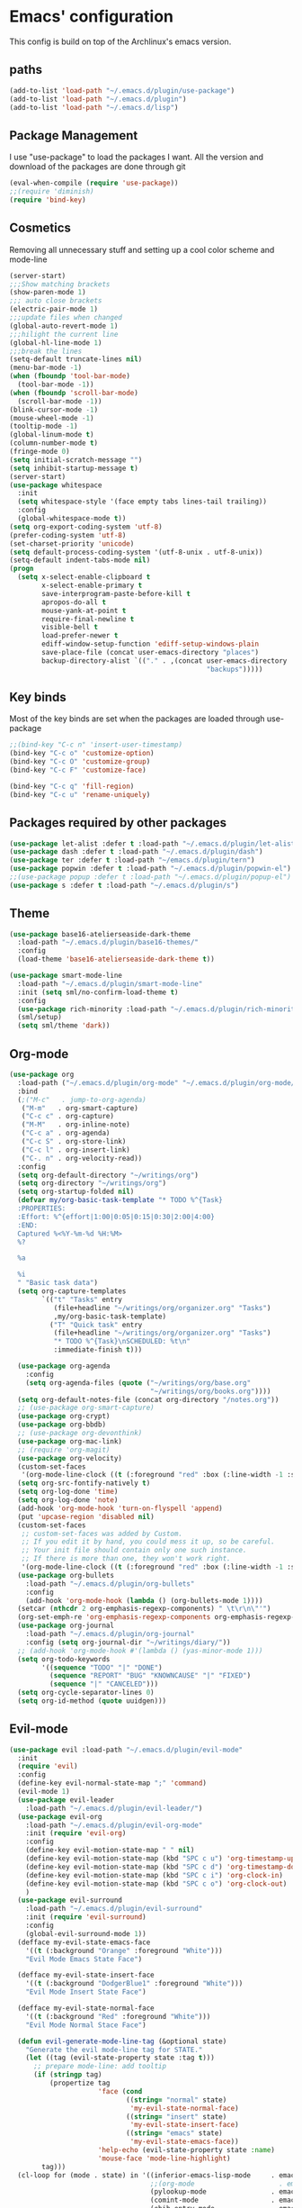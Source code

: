 * Emacs' configuration

This config is build on top of the Archlinux's emacs version. 

** paths
#+BEGIN_SRC emacs-lisp
  (add-to-list 'load-path "~/.emacs.d/plugin/use-package")
  (add-to-list 'load-path "~/.emacs.d/plugin")
  (add-to-list 'load-path "~/.emacs.d/lisp")
#+END_SRC

** Package Management
I use "use-package" to load the packages I want. All the version and
download of the packages are done through git

#+BEGIN_SRC emacs-lisp
  (eval-when-compile (require 'use-package))
  ;;(require 'diminish)
  (require 'bind-key)
#+END_SRC

** Cosmetics
Removing all unnecessary stuff and setting up a cool color scheme and mode-line

#+BEGIN_SRC emacs-lisp
  (server-start)
  ;;;Show matching brackets
  (show-paren-mode 1)
  ;;; auto close brackets
  (electric-pair-mode 1)
  ;;;update files when changed
  (global-auto-revert-mode 1)
  ;;;hilight the current line
  (global-hl-line-mode 1)
  ;;;break the lines
  (setq-default truncate-lines nil)
  (menu-bar-mode -1)
  (when (fboundp 'tool-bar-mode)
    (tool-bar-mode -1))
  (when (fboundp 'scroll-bar-mode)
    (scroll-bar-mode -1))
  (blink-cursor-mode -1)
  (mouse-wheel-mode -1)
  (tooltip-mode -1)
  (global-linum-mode t)
  (column-number-mode t)
  (fringe-mode 0)
  (setq initial-scratch-message "")
  (setq inhibit-startup-message t)
  (server-start)
  (use-package whitespace
    :init
    (setq whitespace-style '(face empty tabs lines-tail trailing))
    :config
    (global-whitespace-mode t))
  (setq org-export-coding-system 'utf-8)
  (prefer-coding-system 'utf-8)
  (set-charset-priority 'unicode)
  (setq default-process-coding-system '(utf-8-unix . utf-8-unix))
  (setq-default indent-tabs-mode nil)
  (progn
    (setq x-select-enable-clipboard t
          x-select-enable-primary t
          save-interprogram-paste-before-kill t
          apropos-do-all t
          mouse-yank-at-point t
          require-final-newline t
          visible-bell t
          load-prefer-newer t
          ediff-window-setup-function 'ediff-setup-windows-plain
          save-place-file (concat user-emacs-directory "places")
          backup-directory-alist `(("." . ,(concat user-emacs-directory
                                                   "backups")))))
#+END_SRC

** Key binds
Most of the key binds are set when the packages are loaded through use-package

#+BEGIN_SRC emacs-lisp
  ;;(bind-key "C-c n" 'insert-user-timestamp)
  (bind-key "C-c o" 'customize-option)
  (bind-key "C-c O" 'customize-group)
  (bind-key "C-c F" 'customize-face)

  (bind-key "C-c q" 'fill-region)
  (bind-key "C-c u" 'rename-uniquely)
#+END_SRC

** Packages required by other packages

#+BEGIN_SRC emacs-lisp
  (use-package let-alist :defer t :load-path "~/.emacs.d/plugin/let-alist")
  (use-package dash :defer t :load-path "~/.emacs.d/plugin/dash")
  (use-package ter :defer t :load-path "~/emacs.d/plugin/tern")
  (use-package popwin :defer t :load-path "~/.emacs.d/plugin/popwin-el")
  ;;(use-package popup :defer t :load-path "~/.emacs.d/plugin/popup-el")
  (use-package s :defer t :load-path "~/.emacs.d/plugin/s")
#+END_SRC

** Theme
#+BEGIN_SRC emacs-lisp
  (use-package base16-atelierseaside-dark-theme
    :load-path "~/.emacs.d/plugin/base16-themes/"
    :config
    (load-theme 'base16-atelierseaside-dark-theme t))

  (use-package smart-mode-line
    :load-path "~/.emacs.d/plugin/smart-mode-line"
    :init (setq sml/no-confirm-load-theme t)
    :config
    (use-package rich-minority :load-path "~/.emacs.d/plugin/rich-minority")
    (sml/setup)
    (setq sml/theme 'dark))
#+END_SRC

** Org-mode

#+BEGIN_SRC emacs-lisp
  (use-package org
    :load-path ("~/.emacs.d/plugin/org-mode" "~/.emacs.d/plugin/org-mode/contrib/lisp")
    :bind
    (;("M-c"   . jump-to-org-agenda)
     ("M-m"   . org-smart-capture)
     ("C-c c" . org-capture)
     ("M-M"   . org-inline-note)
     ("C-c a" . org-agenda)
     ("C-c S" . org-store-link)
     ("C-c l" . org-insert-link)
     ("C-. n" . org-velocity-read))
    :config
    (setq org-default-directory "~/writings/org")
    (setq org-directory "~/writings/org")
    (setq org-startup-folded nil)
    (defvar my/org-basic-task-template "* TODO %^{Task}
    :PROPERTIES:
    :Effort: %^{effort|1:00|0:05|0:15|0:30|2:00|4:00}
    :END:
    Captured %<%Y-%m-%d %H:%M>
    %?

    %a

    %i
    " "Basic task data")
    (setq org-capture-templates
          `(("t" "Tasks" entry
             (file+headline "~/writings/org/organizer.org" "Tasks")
             ,my/org-basic-task-template)
            ("T" "Quick task" entry
             (file+headline "~/writings/org/organizer.org" "Tasks")
             "* TODO %^{Task}\nSCHEDULED: %t\n"
             :immediate-finish t)))

    (use-package org-agenda
      :config
      (setq org-agenda-files (quote ("~/writings/org/base.org"
                                     "~/writings/org/books.org"))))
    (setq org-default-notes-file (concat org-directory "/notes.org"))
    ;; (use-package org-smart-capture)
    (use-package org-crypt)
    (use-package org-bbdb)
    ;; (use-package org-devonthink)
    (use-package org-mac-link)
    ;; (require 'org-magit)
    (use-package org-velocity)
    (custom-set-faces
     '(org-mode-line-clock ((t (:foreground "red" :box (:line-width -1 :style released-button)))) t))
    (setq org-src-fontify-natively t)
    (setq org-log-done 'time)
    (setq org-log-done 'note)
    (add-hook 'org-mode-hook 'turn-on-flyspell 'append)
    (put 'upcase-region 'disabled nil)
    (custom-set-faces
     ;; custom-set-faces was added by Custom.
     ;; If you edit it by hand, you could mess it up, so be careful.
     ;; Your init file should contain only one such instance.
     ;; If there is more than one, they won't work right.
     '(org-mode-line-clock ((t (:foreground "red" :box (:line-width -1 :style released-button)))) t))
    (use-package org-bullets
      :load-path "~/.emacs.d/plugin/org-bullets"
      :config
      (add-hook 'org-mode-hook (lambda () (org-bullets-mode 1))))
    (setcar (nthcdr 2 org-emphasis-regexp-components) " \t\r\n\"'")
    (org-set-emph-re 'org-emphasis-regexp-components org-emphasis-regexp-components)
    (use-package org-journal
      :load-path "~/.emacs.d/plugin/org-journal"
      :config (setq org-journal-dir "~/writings/diary/"))
    ;; (add-hook 'org-mode-hook #'(lambda () (yas-minor-mode 1)))
    (setq org-todo-keywords
          '((sequence "TODO" "|" "DONE")
            (sequence "REPORT" "BUG" "KNOWNCAUSE" "|" "FIXED")
            (sequence "|" "CANCELED")))
    (setq org-cycle-separator-lines 0)
    (setq org-id-method (quote uuidgen)))
#+END_SRC

** Evil-mode

#+BEGIN_SRC emacs-lisp
  (use-package evil :load-path "~/.emacs.d/plugin/evil-mode"
    :init
    (require 'evil)
    :config
    (define-key evil-normal-state-map ";" 'command)
    (evil-mode 1)
    (use-package evil-leader
      :load-path "~/.emacs.d/plugin/evil-leader/")
    (use-package evil-org
      :load-path "~/.emacs.d/plugin/evil-org-mode"
      :init (require 'evil-org)
      :config
      (define-key evil-motion-state-map " " nil)
      (define-key evil-motion-state-map (kbd "SPC c u") 'org-timestamp-up)
      (define-key evil-motion-state-map (kbd "SPC c d") 'org-timestamp-down)
      (define-key evil-motion-state-map (kbd "SPC c i") 'org-clock-in)
      (define-key evil-motion-state-map (kbd "SPC c o") 'org-clock-out)
      )
    (use-package evil-surround
      :load-path "~/.emacs.d/plugin/evil-surround"
      :init (require 'evil-surround)
      :config
      (global-evil-surround-mode 1))
    (defface my-evil-state-emacs-face
      '((t (:background "Orange" :foreground "White")))
      "Evil Mode Emacs State Face")

    (defface my-evil-state-insert-face
      '((t (:background "DodgerBlue1" :foreground "White")))
      "Evil Mode Insert State Face")

    (defface my-evil-state-normal-face
      '((t (:background "Red" :foreground "White")))
      "Evil Mode Normal Stace Face")

    (defun evil-generate-mode-line-tag (&optional state)
      "Generate the evil mode-line tag for STATE."
      (let ((tag (evil-state-property state :tag t)))
        ;; prepare mode-line: add tooltip
        (if (stringp tag)
            (propertize tag
                        'face (cond
                               ((string= "normal" state)
                                'my-evil-state-normal-face)
                               ((string= "insert" state)
                                'my-evil-state-insert-face)
                               ((string= "emacs" state)
                                'my-evil-state-emacs-face))
                        'help-echo (evil-state-property state :name)
                        'mouse-face 'mode-line-highlight)
          tag)))
    (cl-loop for (mode . state) in '((inferior-emacs-lisp-mode     . emacs)
                                     ;;(org-mode                     . emacs)
                                     (pylookup-mode                . emacs)
                                     (comint-mode                  . emacs)
                                     (ebib-entry-mode              . emacs)
                                     (ebib-index-mode              . emacs)
                                     (ebib-log-mode                . emacs)
                                     (elfeed-show-mode             . emacs)
                                     (elfeed-search-mode           . emacs)
                                     (gtags-select-mode            . emacs)
                                     (shell-mode                   . emacs)
                                     (term-mode                    . emacs)
                                     (bc-menu-mode                 . emacs)
                                     (magit-branch-manager-mode    . emacs)
                                     (semantic-symref-results-mode . emacs)
                                     (rdictcc-buffer-mode          . emacs)
                                     (erc-mode                     . normal))
             do (evil-set-initial-state mode state))
    (with-eval-after-load 'evil-vars
      (setq evil-want-C-w-in-emacs-state t))
    (with-eval-after-load 'evil-maps
      (define-key evil-insert-state-map (kbd "C-w") 'evil-window-map))
    (with-eval-after-load 'evil-maps
      ;; (define-key evil-motion-state-map (kbd "SPC") nil)
      ;; (define-key evil-visual-state-map (kbd "SPC") nil)
      (define-key evil-motion-state-map (kbd "RET") nil)
      (define-key evil-visual-state-map (kbd "RET") nil)
      (define-key evil-motion-state-map (kbd "TAB") nil)
      (define-key evil-visual-state-map (kbd "TAB") nil))
    (with-eval-after-load 'evil-maps
      (define-key evil-motion-state-map (kbd ";") 'evil-ex)
      (define-key evil-normal-state-map (kbd ";") 'evil-ex)
      (define-key evil-visual-state-map (kbd ";") 'evil-ex)))
#+END_SRC

** Magit
#+BEGIN_SRC emacs-lisp
  (use-package magit
    :load-path "~/.emacs.d/plugin/magit"
    :bind (("C-x g" . magit-status)
           ("C-x G" . magit-status-with-prefix))
    :preface
    (defun magit-monitor (&optional no-display)
      "Start git-monitor in the current directory."
      (interactive)
      (when (string-match "\\*magit: \\(.+?\\)\\*" (buffer-name))
        (let ((name (format "*git-monitor: %s*"
                            (match-string 1 (buffer-name)))))
          (or (get-buffer name)
              (let ((buf (get-buffer-create name)))
                (ignore-errors
                  (start-process "*git-monitor*" buf "git-monitor"
                                 "-d" (expand-file-name default-directory)))
                buf)))))

    (defun magit-status-with-prefix ()
      (interactive)
      (let ((current-prefix-arg '(4)))
        (call-interactively 'magit-status)))

    (defun lusty-magit-status (dir &optional switch-function)
      (interactive (list (if current-prefix-arg
                             (lusty-read-directory)
                           (or (magit-get-top-dir)
                               (lusty-read-directory)))))
      (magit-status-internal dir switch-function))

    (defun eshell/git (&rest args)
      (cond
       ((or (null args)
            (and (string= (car args) "status") (null (cdr args))))
        (magit-status-internal default-directory))
       ((and (string= (car args) "log") (null (cdr args)))
        (magit-log "HEAD"))
       (t (throw 'eshell-replace-command
                 (eshell-parse-command
                  "*git"
                  (eshell-stringify-list (eshell-flatten-list args)))))))

    :init
    (add-hook 'magit-mode-hook 'hl-line-mode)
    :config
    (setenv "GIT_PAGER" "")
    (use-package magit-backup
      :commands magit-backup-mode
      :config
      (magit-backup-mode -1))
    (use-package magit-commit
      :config
      (remove-hook 'server-switch-hook 'magit-commit-diff))
    (unbind-key "M-h" magit-mode-map)
    (unbind-key "M-s" magit-mode-map)
    (unbind-key "M-m" magit-mode-map)
    ;; (bind-key "M-H" #'magit-show-level-2-all magit-mode-map)
    ;; (bind-key "M-S" #'magit-show-level-4-all magit-mode-map)
    (bind-key "U" #'magit-unstage-all magit-mode-map)
    (add-hook 'magit-log-edit-mode-hook
              #'(lambda ()
                  (set-fill-column 72)
                  (flyspell-mode)))
    (add-hook 'magit-status-mode-hook #'(lambda () (magit-monitor t))))
#+END_SRC

** Moving around

#+BEGIN_SRC emacs-lisp
  (use-package ace-jump-mode
    :load-path "~/.emacs.d/plugin/ace-jump-mode"
    :bind ("M-h" . ace-jump-mode)
    :config
    (setq ace-jump-mode-submode-list
          '(ace-jump-char-mode
            ace-jump-word-mode
            ace-jump-line-mode)))
#+END_SRC

** Flycheck

#+BEGIN_SRC emacs-lisp
  (use-package flycheck
    :init (add-hook 'after-init-hook #'global-flycheck-mode)

    :load-path "~/.emacs.d/plugin/flycheck"
    :config
    ;; (add-hook 'flycheck-mode-hook #'flycheck-irony-setup)
    )
  (use-package flyspell
    :bind (("C-c i b" . flyspell-buffer)
           ("C-c i f" . flyspell-mode))
    :init
    (use-package ispell
      :bind (("C-c i c" . ispell-comments-and-strings)
             ("C-c i d" . ispell-change-dictionary)
             ("C-c i k" . ispell-kill-ispell)
             ("C-c i m" . ispell-message)
             ("C-c i r" . ispell-region)))
    :config
    (setq ispell-list-command "--list")
    (let ((langs '("american" "pt_BR" "russian")))
      (setq lang-ring (make-ring (length langs)))
      (dolist (elem langs) (ring-insert lang-ring elem)))
    (defun cycle-ispell-languages ()
      (interactive)
      (let ((lang (ring-ref lang-ring -1)))
        (ring-insert lang-ring lang)
        (ispell-change-dictionary lang)))
    (global-set-key [f6] 'cycle-ispell-languages)
    (unbind-key "C-." flyspell-mode-map))
#+END_SRC

** shorcuts helper
   :PROPERTIES:
   :ORDERED:  t
   :END:

#+BEGIN_SRC emacs-lisp
  (use-package guide-key
    :load-path "~/.emacs.d/plugin/guide-key"
    :diminish guide-key-mode
    :commands guide-key-mode
    :defer 10
    :config
    (setq guide-key/guide-key-sequence
          '("C-."
            "C-h e"
            "C-x 4"
            "C-x 5"
            "C-x r"
            "M-o"
            "C-x"
            "C-c"
            "C-c p"
            "M-s"))
    (guide-key-mode 1))
#+END_SRC

** Ivy mode
#+BEGIN_SRC emacs-lisp
  (use-package ivy
    :load-path "~/.emacs.d/plugin/swiper"
    :config
    (use-package swiper :load-path "~/.emacs.d/plugin/swiper/")
    (require 'counsel)
    (setq ivy-use-virtual-buffers t)
    (setq ivy-height 10)
    (setq ivy-count-format "(%d/%d) ")
    (global-set-key "\C-s" 'swiper)
    (global-set-key (kbd "C-c C-r") 'ivy-resume)
    (global-set-key (kbd "<f6>") 'ivy-resume)
    (global-set-key (kbd "M-x") 'counsel-M-x)
    (global-set-key (kbd "C-x C-f") 'counsel-find-file)
    (global-set-key (kbd "C-h f") 'counsel-describe-function)
    (global-set-key (kbd "C-h v") 'counsel-describe-variable)
    (global-set-key (kbd "C-h l") 'counsel-load-library)
    (global-set-key (kbd "C-h i") 'counsel-info-lookup-symbol)
    (global-set-key (kbd "C-h u") 'counsel-unicode-char)
    (global-set-key (kbd "C-c g") 'counsel-git)
    (global-set-key (kbd "C-c j") 'counsel-git-grep)
    (global-set-key (kbd "C-c k") 'counsel-ag)
    (global-set-key (kbd "C-x l") 'counsel-locate)
    (global-set-key (kbd "C-S-o") 'counsel-rhythmbox)
    (ivy-mode 1))
#+END_SRC

** Web dev

#+BEGIN_SRC emacs-lisp
  (use-package json-mode
    :load-path ("~/.emacs.d/plugin/json-mode")
    :mode "\\.json\\'"
    :config
    (use-package jshint-mode :load-path "~/emcas.d/plugin/jshint-mode"
      :init (add-hook 'js-mode-hook 'jshint-mode)))

  (use-package js2-mode
    :load-path "~/.emacs.d/plugin/js2-mode"
    :mode "\\.js\\'"
    :config
    (use-package jshint-mode :load-path "~/emcas.d/plugin/jshint-mode"
      :init (add-hook 'js-mode-hook 'jshint-mode)))
  (use-package web-mode 
    :load-path "~/.emacs.d/plugin/web-mode"
    :mode ("\\.js\\'" "\\.html\\'" "\\.css\\'" "\\.json\\'")
    :config
    (defun my-web-mode-hook ()
     "Hooks for Web mode."
     (setq web-mode-markup-indent-offset 2))
     (add-hook 'web-mode-hook  'my-web-mode-hook))
  (require 'saveplace)
  (setq-default save-place t)

  (autoload 'indent-according-to-mode "indent" nil t)
  (autoload 'hippie-expand "hippie-exp" nil t)

  (defun smart-tab (&optional arg)
    (interactive "P")
    (cond
     ((looking-back "^[-+* \t]*")
      (if (eq major-mode 'org-mode)
          (org-cycle arg)
        (indent-according-to-mode)))
     (t
      ;; Hippie also expands yasnippets, due to `yas-hippie-try-expand' in
      ;; `hippie-expand-try-functions-list'.
      (hippie-expand arg))))

    (use-package pkgbuild-mode
      :load-path "~/.emacs.d/plugin/pkgbuild-mode"
      :config
      (setq auto-mode-alist (append '(("/PKGBUILD$" . pkgbuild-mode))
                                    auto-mode-alist)))
  (use-package markdown-mode
    :load-path "~/.emacs.d/plugin/markdown-mode"
    :mode (("\\`README\\.md\\'" . gfm-mode)
           ("\\.md\\'"          . markdown-mode)
           ("\\.markdown\\'"    . markdown-mode)))
#+END_SRC

** Backup

#+BEGIN_SRC emacs-lisp
  (setq backup-directory-alist '(("." . "~/.emacs.d/local/backups")))
  (setq delete-old-versions -1)
  (setq version-control t)
  (setq vc-make-backup-files t)
  (setq auto-save-file-name-transforms '((".*" "~/.emacs.d/local/auto-save-list/" t)))

  (setq savehist-file "~/.emacs.d/local/savehist")
  (savehist-mode 1)
  (setq history-length t)
  (setq history-delete-duplicates t)
  (setq savehist-save-minibuffer-history 1)
  (setq savehist-additional-variables
        '(kill-ring
          search-ring
          regexp-search-ring))
#+END_SRC

** finic

#+BEGIN_SRC emacs-lisp
(fset 'yes-or-no-p 'y-or-n-p)
#+END_SRC

** frequetly accesse files

#+BEGIN_SRC emacs-lisp
  (defvar my/refile-map (make-sparse-keymap))

  (defmacro my/defshortcut (key file)
    `(progn
       (set-register ,key (cons 'file ,file))
       (define-key my/refile-map
         (char-to-string ,key)
         (lambda (prefix)
           (interactive "p")
           (let ((org-refile-targets '(((,file) :maxlevel . 6)))
                 (current-prefix-arg (or current-prefix-arg '(4))))
             (call-interactively 'org-refile))))))

  (my/defshortcut ?i "~/.emacs.d/config.org")
  (my/defshortcut ?r "~/learn/Concurso/oficila_chancelaria/all.org")
  (my/defshortcut ?o "~/writings/org/base.org")
  (my/defshortcut ?s "~/personal/sewing.org")
  (my/defshortcut ?b "~/personal/business.org")
  (my/defshortcut ?B "~/writings/org/books.org")
  (my/defshortcut ?e "~/code/emacs-notes/tasks.org")
  (my/defshortcut ?w "~/Dropbox/public/sharing/index.org")
  (my/defshortcut ?W "~/Dropbox/public/sharing/blog.org")
  (my/defshortcut ?j "~/personal/journal.org")
  (my/defshortcut ?I "~/Dropbox/Inbox")
  (my/defshortcut ?g "~/sachac.github.io/evil-plans/index.org")
  (my/defshortcut ?c "~/code/dev/elisp-course.org")
  (my/defshortcut ?C "~/personal/calendar.org")
  (my/defshortcut ?l "~/dropbox/public/sharing/learning.org")
  (my/defshortcut ?q "~/personal/questions.org")
#+END_SRC

** move to the beginning of the line

#+BEGIN_SRC emacs-lisp
  (defun my/smarter-move-beginning-of-line (arg)
    "Move point back to indentation of beginning of line.

  Move point to the first non-whitespace character on this line.
  If point is already there, move to the beginning of the line.
  Effectively toggle between the first non-whitespace character and
  the beginning of the line.

  If ARG is not nil or 1, move forward ARG - 1 lines first.  If
  point reaches the beginning or end of the buffer, stop there."
    (interactive "^p")
    (setq arg (or arg 1))

    ;; Move lines first
    (when (/= arg 1)
      (let ((line-move-visual nil))
        (forward-line (1- arg))))

    (let ((orig-point (point)))
      (back-to-indentation)
      (when (= orig-point (point))
        (move-beginning-of-line 1))))

  ;; remap C-a to `smarter-move-beginning-of-line'
  (global-set-key [remap move-beginning-of-line]
                  'my/smarter-move-beginning-of-line)
#+END_SRC

#+BEGIN_SRC emacs-lisp
  (use-package rainbow-delimiters
    :load-path "~/.emacs.d/plugin/rainbow-delimiters"
    :config (add-hook 'prog-mode-hook #'rainbow-delimiters-mode))
  (use-package smartparens
    :init (require 'smartparens-config)
    :load-path "~/.emacs.d/plugin/smartparens")
#+END_SRC

#+BEGIN_SRC emacs-lisp
  (use-package company
    :load-path
    ("~/.emacs.d/plugin/company-mode"
     "~/.emacs.d/plugin/tern/emacs"
     "~/.emacs.d/plugin/tern/bin")
    :commands company-mode
    :init
    (company-mode t)
    :config
    (add-hook 'after-init-hook 'global-company-mode)
    (use-package company-tern
      :load-path "~/.emacs.d/plugin/company-tern"
      :init
      (add-to-list 'company-backends 'company-tern)
      (add-hook 'js-mode-hook 'tern-mode))
    (setq company-idle-delay .3)
    (global-set-key (kbd "C-c /") 'company-files)
    (setq company-tooltip-limit 20)
    (setq company-tooltip-align-annotations 't))
#+END_SRC

#+BEGIN_SRC emacs-lisp
  (use-package elfeed
    :load-path ("~/.emacs.d/plugin/elfeed")
    :init (setf url-queue-timeout 40)
    :config
    (use-package feed-setup :load-path "~/.emacs.d/lisp")
    (setf bookmark-default-file (locate-user-emacs-file "local/bookmarks"))
    :bind ("C-x w" . elfeed))

    (add-hook 'elfeed-new-entry-hook
              (elfeed-make-tagger :feed-url "http://feeds.feedburner.com/meiobi"
                                  :entry-title '("Cavaleiros do Zodíaco")
                                  :add 'junk
                                  :remove 'unread))
#+END_SRC

#+BEGIN_SRC emacs-lisp
    (use-package twittering-mode
      :load-path "~/.emacs.d/plugin/twittering-mode"
      :config
      (setq twittering-use-master-password t)
      (setq twittering-icon-mode t)
      (setq twittering-cert-file "/etc/ssl/certs/ca-certificates.crt")
      (setq twittering-icon-storage-file "~/.local/share/emacs/twittering-mode/icons.gz"))
#+END_SRC

** FIXME to code comments
#+BEGIN_SRC emacs-lisp
  (use-package fic-mode
    :load-path "~/.emacs.d/plugin/fic-mode/"
    :config (add-hook 'prog-mode-hook 'fic-mode))

#+END_SRC

#+BEGIN_SRC emacs-lisp
  (use-package projectile
    :load-path "~/.emacs.d/plugin/projectile"
    :diminish projectile-mode
    :commands projectile-global-mode
    :defer 5
    :bind-keymap ("C-c p" . projectile-command-map)
    :config
    (projectile-global-mode))

#+END_SRC

** Mail
#+BEGIN_SRC emacs-lisp
  (autoload 'notmuch "notmuch" "notmuch mail" t)
#+END_SRC

** Demo-it
#+BEGIN_SRC emacs-lisp
(use-package demo-it 
  :load-path "~/.emacs.d/plugin/demo-it"
  :config 
   (load-library "demo-it")
)

#+END_SRC
